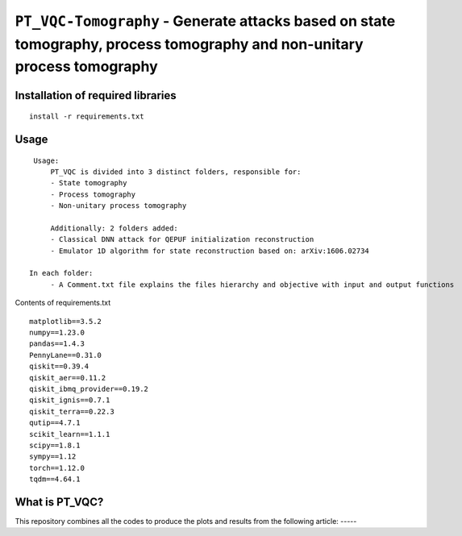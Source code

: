 =========================================================================================================================
``PT_VQC-Tomography`` - Generate attacks based on state tomography, process tomography and non-unitary process tomography
=========================================================================================================================


.. image:: https://dl.circleci.com/status-badge/img/circleci/5ZWV663xqw4uDT8KDmJgpW/G4piVvQ66XDUHGX4Az1BJj/tree/circleci-project-setup.svg?style=shield&circle-token=41de148cb83684dd3c53509e74c3048071434118
        :target: https://dl.circleci.com/status-badge/redirect/circleci/5ZWV663xqw4uDT8KDmJgpW/G4piVvQ66XDUHGX4Az1BJj/tree/circleci-project-setup


Installation of required libraries
------------

::

    install -r requirements.txt

Usage
-----

::

    Usage:
        PT_VQC is divided into 3 distinct folders, responsible for:
        - State tomography
        - Process tomography
        - Non-unitary process tomography

        Additionally: 2 folders added:
        - Classical DNN attack for QEPUF initialization reconstruction
        - Emulator 1D algorithm for state reconstruction based on: arXiv:1606.02734

   In each folder:
        - A Comment.txt file explains the files hierarchy and objective with input and output functions

Contents of requirements.txt

::

        matplotlib==3.5.2
        numpy==1.23.0
        pandas==1.4.3
        PennyLane==0.31.0
        qiskit==0.39.4
        qiskit_aer==0.11.2
        qiskit_ibmq_provider==0.19.2
        qiskit_ignis==0.7.1
        qiskit_terra==0.22.3
        qutip==4.7.1
        scikit_learn==1.1.1
        scipy==1.8.1
        sympy==1.12
        torch==1.12.0
        tqdm==4.64.1


What is PT_VQC?
-------------------
This repository combines all the codes to produce the plots and results from the following article: -----

